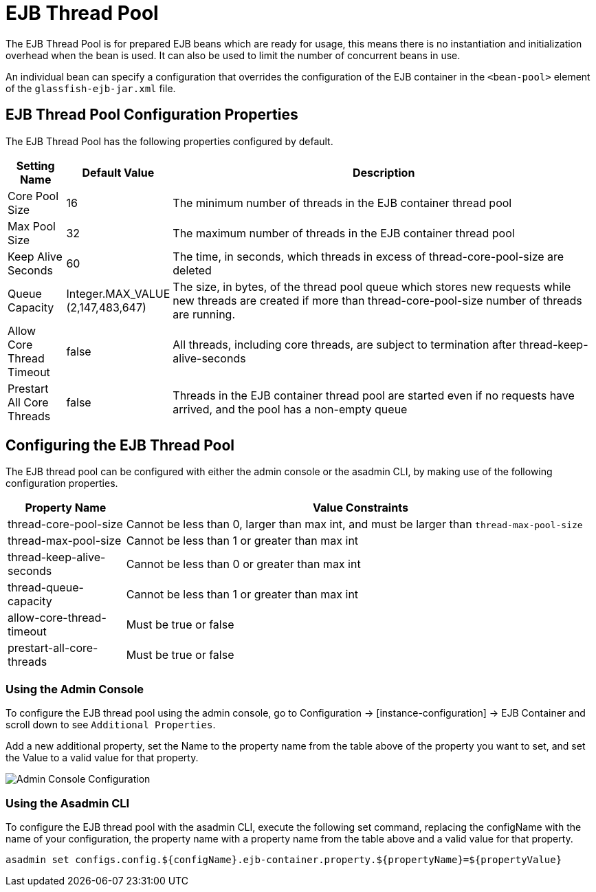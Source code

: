 [[ejb-thread-pool]]
= EJB Thread Pool

The EJB Thread Pool is for prepared EJB beans which are ready for usage, this means there is no instantiation and initialization overhead when the bean is used. It can also be used to limit the number of concurrent beans in use.

An individual bean can specify a configuration that overrides the configuration of the EJB container in the `<bean-pool>` element of the `glassfish-ejb-jar.xml` file.

[[configuration-properties]]
== EJB Thread Pool Configuration Properties

The EJB Thread Pool has the following properties configured by default.

[cols="10,10,80",options="header"]
|=======================================================================
|Setting Name |Default Value |Description
|Core Pool Size |16 |The minimum number of threads in the EJB container thread pool
|Max Pool Size |32 |The maximum number of threads in the EJB container thread pool
|Keep Alive Seconds |60 |The time, in seconds, which threads in excess of thread-core-pool-size are deleted
|Queue Capacity |Integer.MAX_VALUE (2,147,483,647) |The size, in bytes, of the thread pool queue which stores new requests while new threads are created if more than thread-core-pool-size number of threads are running.
|Allow Core Thread Timeout |false |All threads, including core threads, are subject to termination after thread-keep-alive-seconds
|Prestart All Core Threads |false |Threads in the EJB container thread pool are started even if no requests have arrived, and the pool has a non-empty queue
|=======================================================================

[[configuring-the-pool]]
== Configuring the EJB Thread Pool

The EJB thread pool can be configured with either the admin console or the asadmin CLI, by making use of the following configuration properties.

[cols="20,80",options="header"]
|=======================================================================
|Property Name |Value Constraints
|thread-core-pool-size |Cannot be less than 0, larger than max int, and must be larger than `thread-max-pool-size`
|thread-max-pool-size |Cannot be less than 1 or greater than max int
|thread-keep-alive-seconds |Cannot be less than 0 or greater than max int
|thread-queue-capacity |Cannot be less than 1 or greater than max int
|allow-core-thread-timeout |Must be true or false
|prestart-all-core-threads |Must be true or false
|=======================================================================

=== Using the Admin Console
To configure the EJB thread pool using the admin console, go to Configuration → [instance-configuration] → EJB Container and scroll down to see `Additional Properties`.

Add a new additional property, set the Name to the property name from the table above of the property you want to set, and set the Value to a valid value for that property.

image:ejb/ejb-thread-pool-admin-console-configuration.png[Admin Console Configuration]

=== Using the Asadmin CLI
To configure the EJB thread pool with the asadmin CLI, execute the following set command, replacing the configName with the name of your configuration, the property name with a property name from the table above and a valid value for that property.

[source, shell]
----
asadmin set configs.config.${configName}.ejb-container.property.${propertyName}=${propertyValue}
----


